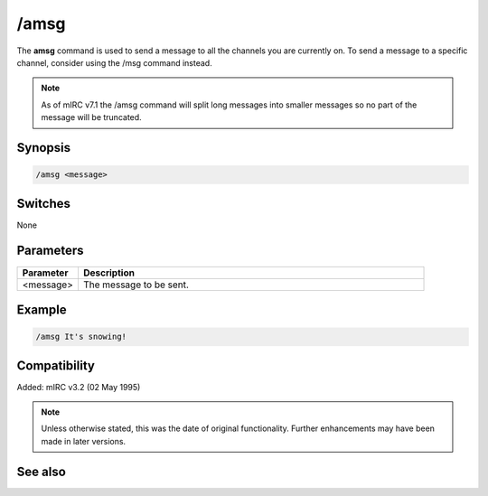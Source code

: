 /amsg
=====

The **amsg** command is used to send a message to all the channels you are currently on. To send a message to a specific channel, consider using the /msg command instead.

.. note:: As of mIRC v7.1 the /amsg command will split long messages into smaller messages so no part of the message will be truncated.

Synopsis
--------

.. code:: text

    /amsg <message>

Switches
--------

None

Parameters
----------

.. list-table::
    :widths: 15 85
    :header-rows: 1

    * - Parameter
      - Description
    * - <message>
      - The message to be sent.

Example
-------

.. code:: text

    /amsg It's snowing!

Compatibility
-------------

Added: mIRC v3.2 (02 May 1995)

.. note:: Unless otherwise stated, this was the date of original functionality. Further enhancements may have been made in later versions.

See also
--------

.. hlist::
    :columns: 4

    * :doc:`/ame <ame>`
    * :doc:`/describe <describe>`
    * :doc:`/me <me>`
    * :doc:`/msg <msg>`
    * :doc:`/qme <qme>`
    * :doc:`/qmsg <qmsg>`
    * :doc:`/say <say>`